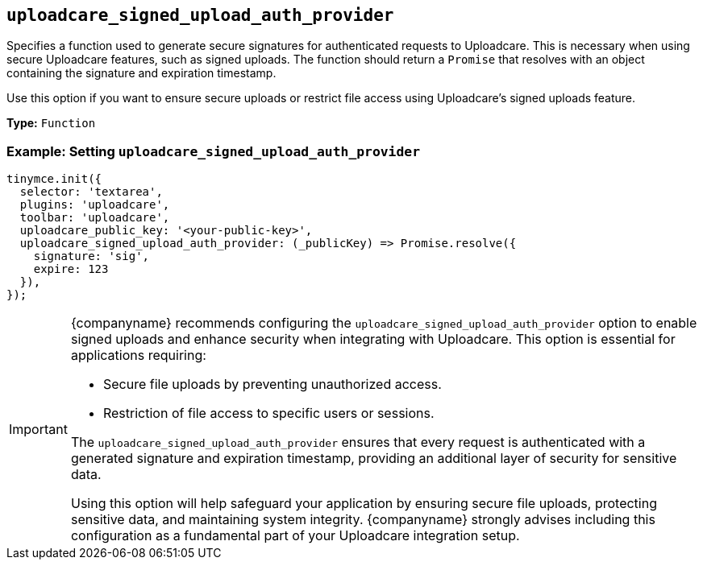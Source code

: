 [[uploadcare-signed-upload-auth-provider]]
== `uploadcare_signed_upload_auth_provider`

Specifies a function used to generate secure signatures for authenticated requests to Uploadcare. This is necessary when using secure Uploadcare features, such as signed uploads. The function should return a `Promise` that resolves with an object containing the signature and expiration timestamp.

Use this option if you want to ensure secure uploads or restrict file access using Uploadcare's signed uploads feature.

*Type:* `+Function+`

=== Example: Setting `uploadcare_signed_upload_auth_provider`

[source,js]
----
tinymce.init({
  selector: 'textarea',
  plugins: 'uploadcare',
  toolbar: 'uploadcare',
  uploadcare_public_key: '<your-public-key>',
  uploadcare_signed_upload_auth_provider: (_publicKey) => Promise.resolve({
    signature: 'sig',
    expire: 123
  }),
});
----

[IMPORTANT]
====
{companyname} recommends configuring the `uploadcare_signed_upload_auth_provider` option to enable signed uploads and enhance security when integrating with Uploadcare. This option is essential for applications requiring:

* Secure file uploads by preventing unauthorized access.
* Restriction of file access to specific users or sessions.

The `uploadcare_signed_upload_auth_provider` ensures that every request is authenticated with a generated signature and expiration timestamp, providing an additional layer of security for sensitive data.

Using this option will help safeguard your application by ensuring secure file uploads, protecting sensitive data, and maintaining system integrity. {companyname} strongly advises including this configuration as a fundamental part of your Uploadcare integration setup.
====